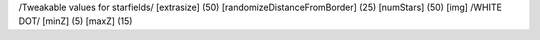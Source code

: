 /Tweakable values for starfields/
[extrasize]
(50)
[randomizeDistanceFromBorder]
(25)
[numStars]
(50)
[img]
/WHITE DOT/
[minZ]
(5)
[maxZ]
(15)